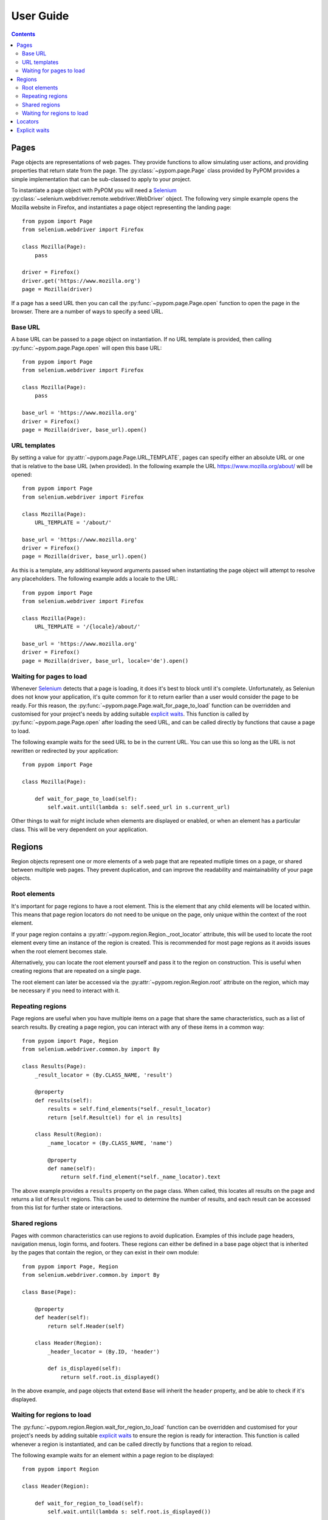 User Guide
==========

.. contents:: :depth: 3

Pages
-----

Page objects are representations of web pages. They provide functions to allow
simulating user actions, and providing properties that return state from the
page. The :py:class:`~pypom.page.Page` class provided by PyPOM provides a
simple implementation that can be sub-classed to apply to your project.

To instantiate a page object with PyPOM you will need a Selenium_
:py:class:`~selenium.webdriver.remote.webdriver.WebDriver` object. The
following very simple example opens the Mozilla website in Firefox, and
instantiates a page object representing the landing page::

  from pypom import Page
  from selenium.webdriver import Firefox

  class Mozilla(Page):
      pass

  driver = Firefox()
  driver.get('https://www.mozilla.org')
  page = Mozilla(driver)

If a page has a seed URL then you can call the :py:func:`~pypom.page.Page.open`
function to open the page in the browser. There are a number of ways to specify
a seed URL.

Base URL
~~~~~~~~

A base URL can be passed to a page object on instantiation. If no URL template
is provided, then calling :py:func:`~pypom.page.Page.open` will open this base
URL::

  from pypom import Page
  from selenium.webdriver import Firefox

  class Mozilla(Page):
      pass

  base_url = 'https://www.mozilla.org'
  driver = Firefox()
  page = Mozilla(driver, base_url).open()

URL templates
~~~~~~~~~~~~~

By setting a value for :py:attr:`~pypom.page.Page.URL_TEMPLATE`, pages can
specify either an absolute URL or one that is relative to the base URL (when
provided). In the following example the URL https://www.mozilla.org/about/ will
be opened::

  from pypom import Page
  from selenium.webdriver import Firefox

  class Mozilla(Page):
      URL_TEMPLATE = '/about/'

  base_url = 'https://www.mozilla.org'
  driver = Firefox()
  page = Mozilla(driver, base_url).open()

As this is a template, any additional keyword arguments passed when
instantiating the page object will attempt to resolve any placeholders. The
following example adds a locale to the URL::

  from pypom import Page
  from selenium.webdriver import Firefox

  class Mozilla(Page):
      URL_TEMPLATE = '/{locale}/about/'

  base_url = 'https://www.mozilla.org'
  driver = Firefox()
  page = Mozilla(driver, base_url, locale='de').open()

Waiting for pages to load
~~~~~~~~~~~~~~~~~~~~~~~~~

Whenever Selenium_ detects that a page is loading, it does it's best to block
until it's complete. Unfortunately, as Seleniun does not know your application,
it's quite common for it to return earlier than a user would consider the page
to be ready. For this reason, the :py:func:`~pypom.page.Page.wait_for_page_to_load`
function can be overridden and customised for your project's needs by adding
suitable `explicit waits`_. This function is called by :py:func:`~pypom.page.Page.open`
after loading the seed URL, and can be called directly by functions that cause
a page to load.

The following example waits for the seed URL to be in the current URL. You can
use this so long as the URL is not rewritten or redirected by your
application::

  from pypom import Page

  class Mozilla(Page):

      def wait_for_page_to_load(self):
          self.wait.until(lambda s: self.seed_url in s.current_url)

Other things to wait for might include when elements are displayed or enabled,
or when an element has a particular class. This will be very dependent on your
application.

Regions
-------

Region objects represent one or more elements of a web page that are repeated
mutliple times on a page, or shared between multiple web pages. They prevent
duplication, and can improve the readability and maintainability of your page
objects.

Root elements
~~~~~~~~~~~~~

It's important for page regions to have a root element. This is the element
that any child elements will be located within. This means that page region
locators do not need to be unique on the page, only unique within the context
of the root element.

If your page region contains a :py:attr:`~pypom.region.Region._root_locator`
attribute, this will be used to locate the root element every time an instance
of the region is created. This is recommended for most page regions as it
avoids issues when the root element becomes stale.

Alternatively, you can locate the root element yourself and pass it to the
region on construction. This is useful when creating regions that are repeated
on a single page.

The root element can later be accessed via the
:py:attr:`~pypom.region.Region.root` attribute on the region, which may be
necessary if you need to interact with it.

Repeating regions
~~~~~~~~~~~~~~~~~

Page regions are useful when you have multiple items on a page that share the
same characteristics, such as a list of search results. By creating a page
region, you can interact with any of these items in a common way::

  from pypom import Page, Region
  from selenium.webdriver.common.by import By

  class Results(Page):
      _result_locator = (By.CLASS_NAME, 'result')

      @property
      def results(self):
          results = self.find_elements(*self._result_locator)
          return [self.Result(el) for el in results]

      class Result(Region):
          _name_locator = (By.CLASS_NAME, 'name')

          @property
          def name(self):
              return self.find_element(*self._name_locator).text

The above example provides a ``results`` property on the page class. When
called, this locates all results on the page and returns a list of ``Result``
regions. This can be used to determine the number of results, and each result
can be accessed from this list for further state or interactions.

Shared regions
~~~~~~~~~~~~~~

Pages with common characteristics can use regions to avoid duplication.
Examples of this include page headers, navigation menus, login forms, and
footers. These regions can either be defined in a base page object that is
inherited by the pages that contain the region, or they can exist in their own
module::

  from pypom import Page, Region
  from selenium.webdriver.common.by import By

  class Base(Page):

      @property
      def header(self):
          return self.Header(self)

      class Header(Region):
          _header_locator = (By.ID, 'header')

          def is_displayed(self):
              return self.root.is_displayed()

In the above example, and page objects that extend ``Base`` will inherit the
``header`` property, and be able to check if it's displayed.

Waiting for regions to load
~~~~~~~~~~~~~~~~~~~~~~~~~~~

The :py:func:`~pypom.region.Region.wait_for_region_to_load` function can be
overridden and customised for your project's needs by adding suitable
`explicit waits`_ to ensure the region is ready for interaction. This function
is called whenever a region is instantiated, and can be called directly by
functions that a region to reload.

The following example waits for an element within a page region to be
displayed::

  from pypom import Region

  class Header(Region):

      def wait_for_region_to_load(self):
          self.wait.until(lambda s: self.root.is_displayed())

Other things to wait for might include when elements are displayed or enabled,
or when an element has a particular class. This will be very dependent on your
application.

Locators
--------

In order to locate elements you need to specify both a locator strategy and the
locator itself. The :py:class:`~selenium.webdriver.common.by.By` class covers
the common locator strategies. A suggested approach is to store your locators
at the top of your page/region classes. Ideally these should be preceeded with
a single underscore to indicate that they're primarily reserved for internal
use. These attributes can be stored as a two item tuple containing both the
strategy and locator, and can then be unpacked when passed to a method that
requires the arguments to be separated.

The following example shows a locator being defined and used in a page object::

  from pypom import Page
  from selenium.webdriver.common.by import By

  class Mozilla(Page):
      _logo_locator = (By.ID, 'logo')

      def wait_for_page_to_load(self):
          logo = self.find_element(*self._logo_locator)
          self.wait.until(lambda s: logo.is_displayed())

Explicit waits
--------------

For convenience, a :py:class:`~selenium.webdriver.support.wait.WebDriverWait`
object is instantiated with an optional timeout (with a default of 10 seconds)
for every page. This allows your page objects to define an explicit wait
whenever an interaction causes a reponse that a real user would wait for before
continuing. For example, checking a box might make a button become enabled. If
we didn't wait for the button to become enabled we may try clicking on it too
early, and nothing would happen. Another example of where explicit waits are
common is when `waiting for pages to load`_ or `waiting for regions to load`_.

The following example demonstrates a wait that is necessary after checking a
box that causes a button to become enabled::

  from pypom import Page
  from selenium.webdriver.common.by import By

  class Mozilla(Page):
      _privacy_policy_locator = (By.ID, 'privacy')
      _sign_me_up_locator = (By.ID, 'sign_up')

      def accept_privacy_policy(self):
          self.find_element(*self._privacy_policy_locator).click()
          sign_me_up = self.find_element(*self._sign_me_up_locator)
          self.wait.until(lambda s: sign_me_up.is_enabled())

You can either specify a timeout by passing the optional ``timeout`` keyword
argument when instantiating a page object, or you can override the
:py:func:`~pypom.page.Page.__init__` method if you want your timeout to be
inherited by a base project page class.

.. note::

  The default timeout of 10 seconds may be considered excessive, and you may
  wish to reduce it. It it not recommended to increase the timeout however. If
  you have interactions that take longer than the default you may find that you
  have a performance issue that will considerably affect the user experience.

.. _Selenium: http://docs.seleniumhq.org/
